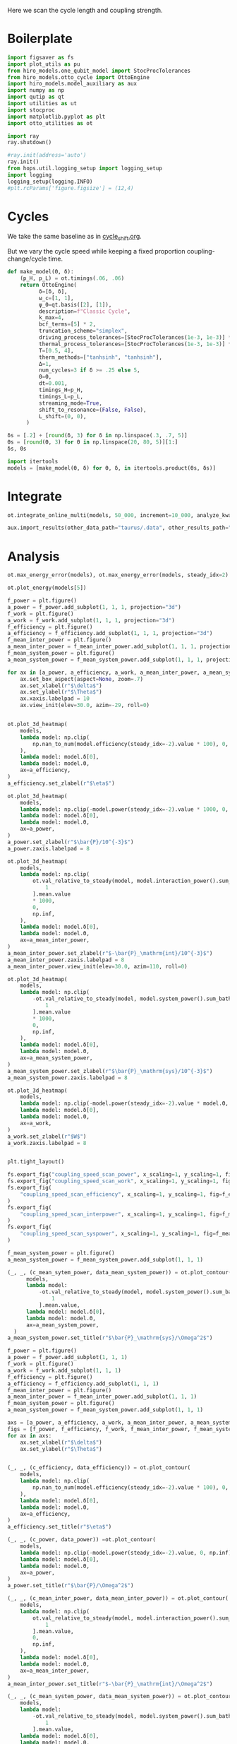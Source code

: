 #+PROPERTY: header-args :session otto_cycle_length :kernel python :pandoc no :async yes :tangle tangle/coupling_strength.py :noweb yes

Here we scan the cycle length and coupling strength.

* Boilerplate
#+name: boilerplate
#+begin_src jupyter-python :results none
  import figsaver as fs
  import plot_utils as pu
  from hiro_models.one_qubit_model import StocProcTolerances
  from hiro_models.otto_cycle import OttoEngine
  import hiro_models.model_auxiliary as aux
  import numpy as np
  import qutip as qt
  import utilities as ut
  import stocproc
  import matplotlib.pyplot as plt
  import otto_utilities as ot

  import ray
  ray.shutdown()

  #ray.init(address='auto')
  ray.init()
  from hops.util.logging_setup import logging_setup
  import logging
  logging_setup(logging.INFO)
  #plt.rcParams['figure.figsize'] = (12,4)
#+end_src

* Cycles
We take the same baseline as in [[id:c06111fd-d719-433d-a316-c163f6e1d384][cycle_shift.org]].

But we vary the cycle speed while keeping a fixed proportion
coupling-change/cycle time.

#+NAME: make-model
#+begin_src jupyter-python :results none
  def make_model(Θ, δ):
      (p_H, p_L) = ot.timings(.06, .06)
      return OttoEngine(
            δ=[δ, δ],
            ω_c=[1, 1],
            ψ_0=qt.basis([2], [1]),
            description=f"Classic Cycle",
            k_max=4,
            bcf_terms=[5] * 2,
            truncation_scheme="simplex",
            driving_process_tolerances=[StocProcTolerances(1e-3, 1e-3)] * 2,
            thermal_process_tolerances=[StocProcTolerances(1e-3, 1e-3)] * 2,
            T=[0.5, 4],
            therm_methods=["tanhsinh", "tanhsinh"],
            Δ=1,
            num_cycles=3 if δ >= .25 else 5,
            Θ=Θ,
            dt=0.001,
            timings_H=p_H,
            timings_L=p_L,
            streaming_mode=True,
            shift_to_resonance=(False, False),
            L_shift=(0, 0),
        )
#+end_src


#+begin_src jupyter-python
  δs = [.2] + [round(δ, 3) for δ in np.linspace(.3, .7, 5)]
  Θs = [round(Θ, 3) for Θ in np.linspace(20, 80, 5)][1:]
  δs, Θs
#+end_src

#+RESULTS:
|  0.2 |  0.3 |  0.4 |  0.5 | 0.6 | 0.7 |
| 35.0 | 50.0 | 65.0 | 80.0 |     |     |

#+begin_src jupyter-python
  import itertools
  models = [make_model(Θ, δ) for Θ, δ, in itertools.product(Θs, δs)]
#+end_src

#+RESULTS:


* Integrate
#+begin_src jupyter-python
  ot.integrate_online_multi(models, 50_000, increment=10_000, analyze_kwargs=dict(every=10_000))
#+end_src

#+begin_src jupyter-python
  aux.import_results(other_data_path="taurus/.data", other_results_path="taurus/results", models_to_import=models)
#+end_src

* Analysis
#+begin_src jupyter-python
  ot.max_energy_error(models), ot.max_energy_error(models, steady_idx=2)
#+end_src

#+RESULTS:
| 2 | 1 |

#+begin_src jupyter-python
    ot.plot_energy(models[5])
#+end_src

#+RESULTS:
:RESULTS:
| <Figure | size | 578x240 | with | 1 | Axes> | <AxesSubplot: | xlabel= | $\tau$ | ylabel= | Energy | > |
[[file:./.ob-jupyter/50d509e8361dcc250178d474c1edeb64caa4fa67.svg]]
:END:


#+begin_src jupyter-python
  f_power = plt.figure()
  a_power = f_power.add_subplot(1, 1, 1, projection="3d")
  f_work = plt.figure()
  a_work = f_work.add_subplot(1, 1, 1, projection="3d")
  f_efficiency = plt.figure()
  a_efficiency = f_efficiency.add_subplot(1, 1, 1, projection="3d")
  f_mean_inter_power = plt.figure()
  a_mean_inter_power = f_mean_inter_power.add_subplot(1, 1, 1, projection="3d")
  f_mean_system_power = plt.figure()
  a_mean_system_power = f_mean_system_power.add_subplot(1, 1, 1, projection="3d")

  for ax in [a_power, a_efficiency, a_work, a_mean_inter_power, a_mean_system_power]:
      ax.set_box_aspect(aspect=None, zoom=.7)
      ax.set_xlabel(r"$\delta$")
      ax.set_ylabel(r"$\Theta$")
      ax.xaxis.labelpad = 10
      ax.view_init(elev=30.0, azim=-29, roll=0)


  ot.plot_3d_heatmap(
      models,
      lambda model: np.clip(
          np.nan_to_num(model.efficiency(steady_idx=-2).value * 100), 0, np.inf
      ),
      lambda model: model.δ[0],
      lambda model: model.Θ,
      ax=a_efficiency,
  )
  a_efficiency.set_zlabel(r"$\eta$")

  ot.plot_3d_heatmap(
      models,
      lambda model: np.clip(-model.power(steady_idx=-2).value * 1000, 0, np.inf),
      lambda model: model.δ[0],
      lambda model: model.Θ,
      ax=a_power,
  )
  a_power.set_zlabel(r"$\bar{P}/10^{-3}$")
  a_power.zaxis.labelpad = 8

  ot.plot_3d_heatmap(
      models,
      lambda model: np.clip(
          ot.val_relative_to_steady(model, model.interaction_power().sum_baths(), 2)[
              1
          ].mean.value
          ,* 1000,
          0,
          np.inf,
      ),
      lambda model: model.δ[0],
      lambda model: model.Θ,
      ax=a_mean_inter_power,
  )
  a_mean_inter_power.set_zlabel(r"$-\bar{P}_\mathrm{int}/10^{-3}$")
  a_mean_inter_power.zaxis.labelpad = 8
  a_mean_inter_power.view_init(elev=30.0, azim=110, roll=0)

  ot.plot_3d_heatmap(
      models,
      lambda model: np.clip(
          -ot.val_relative_to_steady(model, model.system_power().sum_baths(), 2)[
              1
          ].mean.value
          ,* 1000,
          0,
          np.inf,
      ),
      lambda model: model.δ[0],
      lambda model: model.Θ,
      ax=a_mean_system_power,
  )
  a_mean_system_power.set_zlabel(r"$\bar{P}_\mathrm{sys}/10^{-3}$")
  a_mean_system_power.zaxis.labelpad = 8

  ot.plot_3d_heatmap(
      models,
      lambda model: np.clip(-model.power(steady_idx=-2).value * model.Θ, 0, np.inf),
      lambda model: model.δ[0],
      lambda model: model.Θ,
      ax=a_work,
  )
  a_work.set_zlabel(r"$W$")
  a_work.zaxis.labelpad = 8


  plt.tight_layout()

  fs.export_fig("coupling_speed_scan_power", x_scaling=1, y_scaling=1, fig=f_power)
  fs.export_fig("coupling_speed_scan_work", x_scaling=1, y_scaling=1, fig=f_work)
  fs.export_fig(
      "coupling_speed_scan_efficiency", x_scaling=1, y_scaling=1, fig=f_efficiency
  )
  fs.export_fig(
      "coupling_speed_scan_interpower", x_scaling=1, y_scaling=1, fig=f_mean_inter_power
  )
  fs.export_fig(
      "coupling_speed_scan_syspower", x_scaling=1, y_scaling=1, fig=f_mean_system_power
  )
#+end_src

#+RESULTS:
:RESULTS:
[[file:./.ob-jupyter/a4fded1708431af976271eb4a82f9e521a57a7eb.svg]]
[[file:./.ob-jupyter/55fb3469794892bbb3e378daca3aa6d7b600b239.svg]]
[[file:./.ob-jupyter/f8981aa4603d7ef3a58555400d2a24873608ab8c.svg]]
[[file:./.ob-jupyter/54d2889e653fd41dab4c17e9cc71bd7c03007295.svg]]
[[file:./.ob-jupyter/6ffe6a67ffb005d5f582305846cdce6df560a1e7.svg]]
:END:


#+begin_src jupyter-python
  f_mean_system_power = plt.figure()
  a_mean_system_power = f_mean_system_power.add_subplot(1, 1, 1)

  (_, _, (c_mean_sytem_power, data_mean_system_power)) = ot.plot_contour(
        models,
        lambda model:
            -ot.val_relative_to_steady(model, model.system_power().sum_baths(), 2)[
                1
            ].mean.value,
        lambda model: model.δ[0],
        lambda model: model.Θ,
        ax=a_mean_system_power,
    )
  a_mean_system_power.set_title(r"$\bar{P}_\mathrm{sys}/\Omega^2$")
#+end_src

#+RESULTS:
:RESULTS:
: Text(0.5, 1.0, '$\\bar{P}_\\mathrm{sys}/\\Omega^2$')
[[file:./.ob-jupyter/ae7f75b36d32010a4f43c6378e7942218be79459.svg]]
:END:


#+begin_src jupyter-python
  f_power = plt.figure()
  a_power = f_power.add_subplot(1, 1, 1)
  f_work = plt.figure()
  a_work = f_work.add_subplot(1, 1, 1)
  f_efficiency = plt.figure()
  a_efficiency = f_efficiency.add_subplot(1, 1, 1)
  f_mean_inter_power = plt.figure()
  a_mean_inter_power = f_mean_inter_power.add_subplot(1, 1, 1)
  f_mean_system_power = plt.figure()
  a_mean_system_power = f_mean_system_power.add_subplot(1, 1, 1)

  axs = [a_power, a_efficiency, a_work, a_mean_inter_power, a_mean_system_power]
  figs = [f_power, f_efficiency, f_work, f_mean_inter_power, f_mean_system_power]
  for ax in axs:
      ax.set_xlabel(r"$\delta$")
      ax.set_ylabel(r"$\Theta$")


  (_, _, (c_efficiency, data_efficiency)) = ot.plot_contour(
      models,
      lambda model: np.clip(
          np.nan_to_num(model.efficiency(steady_idx=-2).value * 100), 0, np.inf
      ),
      lambda model: model.δ[0],
      lambda model: model.Θ,
      ax=a_efficiency,
  )
  a_efficiency.set_title(r"$\eta$")

  (_, _, (c_power, data_power)) =ot.plot_contour(
      models,
      lambda model: np.clip(-model.power(steady_idx=-2).value, 0, np.inf),
      lambda model: model.δ[0],
      lambda model: model.Θ,
      ax=a_power,
  )
  a_power.set_title(r"$\bar{P}/\Omega^2$")

  (_, _, (c_mean_inter_power, data_mean_inter_power)) = ot.plot_contour(
      models,
      lambda model: np.clip(
          ot.val_relative_to_steady(model, model.interaction_power().sum_baths(), 2)[
              1
          ].mean.value,
          0,
          np.inf,
      ),
      lambda model: model.δ[0],
      lambda model: model.Θ,
      ax=a_mean_inter_power,
  )
  a_mean_inter_power.set_title(r"$-\bar{P}_\mathrm{int}/\Omega^2$")

  (_, _, (c_mean_system_power, data_mean_system_power)) = ot.plot_contour(
      models,
      lambda model:
          -ot.val_relative_to_steady(model, model.system_power().sum_baths(), 2)[
              1
          ].mean.value,
      lambda model: model.δ[0],
      lambda model: model.Θ,
      ax=a_mean_system_power,
  )
  a_mean_system_power.set_title(r"$\bar{P}_\mathrm{sys}/\Omega^2$")

  (_, _, (c_work, data_work)) = ot.plot_contour(
      models,
      lambda model: np.clip(-model.power(steady_idx=-2).value * model.Θ, 0, np.inf),
      lambda model: model.δ[0],
      lambda model: model.Θ,
      ax=a_work,
  )
  a_work.set_title(r"$W/\Omega$")


  plt.tight_layout()
  contours = [c_power, c_efficiency, c_work, c_mean_inter_power, c_mean_system_power]
  datas = [data_power, data_efficiency, data_work, data_mean_inter_power, data_mean_system_power]

  for fig, contour in zip(figs, contours):
      fig.colorbar(contour)

  fs.export_fig("coupling_speed_scan_power_contour", x_scaling=1, y_scaling=1, fig=f_power, data=data_power)
  fs.export_fig("coupling_speed_scan_work_contour", x_scaling=1, y_scaling=1, fig=f_work, data=data_work)
  fs.export_fig(
      "coupling_speed_scan_efficiency_contour", x_scaling=1, y_scaling=1, fig=f_efficiency, data=data_efficiency
  )
  fs.export_fig(
      "coupling_speed_scan_interpower_contour", x_scaling=1, y_scaling=1, fig=f_mean_inter_power, data=data_mean_inter_power
  )
  fs.export_fig(
      "coupling_speed_scan_syspower_contour", x_scaling=1, y_scaling=1, fig=f_mean_system_power, data=data_mean_system_power
  )
#+end_src

#+RESULTS:
:RESULTS:
[[file:./.ob-jupyter/7a5bba6cde56b3b600f905a5fd3a211125a4577d.svg]]
[[file:./.ob-jupyter/2cc25689d731dec88d6c8f5f3ffd8a71945f91dc.svg]]
[[file:./.ob-jupyter/4c9ca6a4953162156a6454408fc37486297dfe2f.svg]]
[[file:./.ob-jupyter/013a990641a38318a78a83ea018acb8cc2747c81.svg]]
[[file:./.ob-jupyter/5a82617cb01b949119bf43d0744b8b53e52846a2.svg]]
:END:

#+begin_src jupyter-python
  f = plt.figure()
  a_power = f.add_subplot(121, projection="3d")
  a_efficiency = f.add_subplot(122, projection="3d")
  for ax in [a_power, a_efficiency]:
      ax.set_box_aspect(aspect=None, zoom=0.7)
      ax.set_xlabel(r"$\delta$")
      ax.set_ylabel(r"$\Theta$")

  ot.plot_3d_heatmap(
      models,
      lambda model: np.divide(np.abs(model.power(steady_idx=-2).σ), np.abs(model.power(steady_idx=-2).value)),
      lambda model: model.δ[0],
      lambda model: model.Θ,
      ax=a_power,
  )
  a_power.set_zlabel(r"$\sigma_P/|P|$")


  ot.plot_3d_heatmap(
      models,
      lambda model: np.divide(np.clip(np.nan_to_num(model.efficiency(steady_idx=-2).σ * 100), 0, np.inf), np.abs(model.efficiency(steady_idx=-2).value * 100)),
      lambda model: model.δ[0],
      lambda model: model.Θ,
      ax=a_efficiency,
  )
  a_efficiency.set_zlabel(r"$\sigma_\eta/|\eta|$")
  fs.export_fig("coupling_speed_scan_power_efficiency_uncertainty")
#+end_src

#+RESULTS:
[[file:./.ob-jupyter/43634f8b38594ef86dce9c67d4da46131bd0ad48.svg]]



* Weak Coupling Limit
#+begin_src jupyter-python :tangle tangle/weak_coupling_model.py
  <<boilerplate>>
  <<make-model>>
#+end_src

#+RESULTS:

#+begin_src jupyter-python :results none :tangle tangle/weak_coupling_model.py
  weak_coupling_model = make_model(50, .2)
  weak_coupling_model.num_cycles = 5
#+end_src


** Integrate
#+begin_src jupyter-python  :tangle tangle/weak_coupling_model.py
  ot.integrate_online(weak_coupling_model, 50_000, analyze_kwargs=dict(every=10_000))
#+end_src


#+begin_src jupyter-python :tangle no
  aux.import_results(other_data_path="taurus/.data", other_results_path="taurus/results", models_to_import=[weak_coupling_model], force=True)
#+end_src

#+RESULTS:
#+begin_example
  [WARNING root                      855863] Importing taurus/.data/f9d1bda1cf5d0f7419d0cc1b1b5db082c13604538255d3dfbc05af9f0d354f49/_d/f9d1bda1cf5d0f7419d0cc1b1b5db082c13604538255d3dfbc05af9f0d354f49_d48f009a0d8d35cbd63b22cfaca9a422_1.h5 to .data/f9d1bda1cf5d0f7419d0cc1b1b5db082c13604538255d3dfbc05af9f0d354f49/_d/f9d1bda1cf5d0f7419d0cc1b1b5db082c13604538255d3dfbc05af9f0d354f49_d48f009a0d8d35cbd63b22cfaca9a422_1.h5.
  [WARNING root                      855863] The model description is 'Classic Cycle'.
  [WARNING root                      855863] Importing taurus/results/flow_f9d1bda1cf5d0f7419d0cc1b1b5db082c13604538255d3dfbc05af9f0d354f49.npz to results/flow_f9d1bda1cf5d0f7419d0cc1b1b5db082c13604538255d3dfbc05af9f0d354f49_40000.npz.
  [WARNING root                      855863] Importing taurus/results/flow_f9d1bda1cf5d0f7419d0cc1b1b5db082c13604538255d3dfbc05af9f0d354f49.npz to results/flow_f9d1bda1cf5d0f7419d0cc1b1b5db082c13604538255d3dfbc05af9f0d354f49_20000.npz.
  [WARNING root                      855863] Importing taurus/results/flow_f9d1bda1cf5d0f7419d0cc1b1b5db082c13604538255d3dfbc05af9f0d354f49.npz to results/flow_f9d1bda1cf5d0f7419d0cc1b1b5db082c13604538255d3dfbc05af9f0d354f49_10000.npz.
  [WARNING root                      855863] Importing taurus/results/flow_f9d1bda1cf5d0f7419d0cc1b1b5db082c13604538255d3dfbc05af9f0d354f49.npz to results/flow_f9d1bda1cf5d0f7419d0cc1b1b5db082c13604538255d3dfbc05af9f0d354f49_50000.npz.
  [WARNING root                      855863] Importing taurus/results/flow_f9d1bda1cf5d0f7419d0cc1b1b5db082c13604538255d3dfbc05af9f0d354f49.npz to results/flow_f9d1bda1cf5d0f7419d0cc1b1b5db082c13604538255d3dfbc05af9f0d354f49.npz.
  [WARNING root                      855863] Importing taurus/results/flow_f9d1bda1cf5d0f7419d0cc1b1b5db082c13604538255d3dfbc05af9f0d354f49.npz to results/flow_f9d1bda1cf5d0f7419d0cc1b1b5db082c13604538255d3dfbc05af9f0d354f49_30000.npz.
  [WARNING root                      855863] Importing taurus/results/interaction_f9d1bda1cf5d0f7419d0cc1b1b5db082c13604538255d3dfbc05af9f0d354f49.npz to results/interaction_f9d1bda1cf5d0f7419d0cc1b1b5db082c13604538255d3dfbc05af9f0d354f49_40000.npz.
  [WARNING root                      855863] Importing taurus/results/interaction_f9d1bda1cf5d0f7419d0cc1b1b5db082c13604538255d3dfbc05af9f0d354f49.npz to results/interaction_f9d1bda1cf5d0f7419d0cc1b1b5db082c13604538255d3dfbc05af9f0d354f49.npz.
  [WARNING root                      855863] Importing taurus/results/interaction_f9d1bda1cf5d0f7419d0cc1b1b5db082c13604538255d3dfbc05af9f0d354f49.npz to results/interaction_f9d1bda1cf5d0f7419d0cc1b1b5db082c13604538255d3dfbc05af9f0d354f49_10000.npz.
  [WARNING root                      855863] Importing taurus/results/interaction_f9d1bda1cf5d0f7419d0cc1b1b5db082c13604538255d3dfbc05af9f0d354f49.npz to results/interaction_f9d1bda1cf5d0f7419d0cc1b1b5db082c13604538255d3dfbc05af9f0d354f49_20000.npz.
  [WARNING root                      855863] Importing taurus/results/interaction_f9d1bda1cf5d0f7419d0cc1b1b5db082c13604538255d3dfbc05af9f0d354f49.npz to results/interaction_f9d1bda1cf5d0f7419d0cc1b1b5db082c13604538255d3dfbc05af9f0d354f49_50000.npz.
  [WARNING root                      855863] Importing taurus/results/interaction_f9d1bda1cf5d0f7419d0cc1b1b5db082c13604538255d3dfbc05af9f0d354f49.npz to results/interaction_f9d1bda1cf5d0f7419d0cc1b1b5db082c13604538255d3dfbc05af9f0d354f49_30000.npz.
  [WARNING root                      855863] Importing taurus/results/interaction_power_f9d1bda1cf5d0f7419d0cc1b1b5db082c13604538255d3dfbc05af9f0d354f49.npz to results/interaction_power_f9d1bda1cf5d0f7419d0cc1b1b5db082c13604538255d3dfbc05af9f0d354f49_20000.npz.
  [WARNING root                      855863] Importing taurus/results/interaction_power_f9d1bda1cf5d0f7419d0cc1b1b5db082c13604538255d3dfbc05af9f0d354f49.npz to results/interaction_power_f9d1bda1cf5d0f7419d0cc1b1b5db082c13604538255d3dfbc05af9f0d354f49_40000.npz.
  [WARNING root                      855863] Importing taurus/results/interaction_power_f9d1bda1cf5d0f7419d0cc1b1b5db082c13604538255d3dfbc05af9f0d354f49.npz to results/interaction_power_f9d1bda1cf5d0f7419d0cc1b1b5db082c13604538255d3dfbc05af9f0d354f49.npz.
  [WARNING root                      855863] Importing taurus/results/interaction_power_f9d1bda1cf5d0f7419d0cc1b1b5db082c13604538255d3dfbc05af9f0d354f49.npz to results/interaction_power_f9d1bda1cf5d0f7419d0cc1b1b5db082c13604538255d3dfbc05af9f0d354f49_10000.npz.
  [WARNING root                      855863] Importing taurus/results/interaction_power_f9d1bda1cf5d0f7419d0cc1b1b5db082c13604538255d3dfbc05af9f0d354f49.npz to results/interaction_power_f9d1bda1cf5d0f7419d0cc1b1b5db082c13604538255d3dfbc05af9f0d354f49_30000.npz.
  [WARNING root                      855863] Importing taurus/results/interaction_power_f9d1bda1cf5d0f7419d0cc1b1b5db082c13604538255d3dfbc05af9f0d354f49.npz to results/interaction_power_f9d1bda1cf5d0f7419d0cc1b1b5db082c13604538255d3dfbc05af9f0d354f49_50000.npz.
  [WARNING root                      855863] Importing taurus/results/system_f9d1bda1cf5d0f7419d0cc1b1b5db082c13604538255d3dfbc05af9f0d354f49.npz to results/system_f9d1bda1cf5d0f7419d0cc1b1b5db082c13604538255d3dfbc05af9f0d354f49_20000.npz.
  [WARNING root                      855863] Importing taurus/results/system_f9d1bda1cf5d0f7419d0cc1b1b5db082c13604538255d3dfbc05af9f0d354f49.npz to results/system_f9d1bda1cf5d0f7419d0cc1b1b5db082c13604538255d3dfbc05af9f0d354f49_50000.npz.
  [WARNING root                      855863] Importing taurus/results/system_f9d1bda1cf5d0f7419d0cc1b1b5db082c13604538255d3dfbc05af9f0d354f49.npz to results/system_f9d1bda1cf5d0f7419d0cc1b1b5db082c13604538255d3dfbc05af9f0d354f49_30000.npz.
  [WARNING root                      855863] Importing taurus/results/system_f9d1bda1cf5d0f7419d0cc1b1b5db082c13604538255d3dfbc05af9f0d354f49.npz to results/system_f9d1bda1cf5d0f7419d0cc1b1b5db082c13604538255d3dfbc05af9f0d354f49_40000.npz.
  [WARNING root                      855863] Importing taurus/results/system_f9d1bda1cf5d0f7419d0cc1b1b5db082c13604538255d3dfbc05af9f0d354f49.npz to results/system_f9d1bda1cf5d0f7419d0cc1b1b5db082c13604538255d3dfbc05af9f0d354f49_10000.npz.
  [WARNING root                      855863] Importing taurus/results/system_f9d1bda1cf5d0f7419d0cc1b1b5db082c13604538255d3dfbc05af9f0d354f49.npz to results/system_f9d1bda1cf5d0f7419d0cc1b1b5db082c13604538255d3dfbc05af9f0d354f49.npz.
  [WARNING root                      855863] Importing taurus/results/system_power_f9d1bda1cf5d0f7419d0cc1b1b5db082c13604538255d3dfbc05af9f0d354f49.npz to results/system_power_f9d1bda1cf5d0f7419d0cc1b1b5db082c13604538255d3dfbc05af9f0d354f49_40000.npz.
  [WARNING root                      855863] Importing taurus/results/system_power_f9d1bda1cf5d0f7419d0cc1b1b5db082c13604538255d3dfbc05af9f0d354f49.npz to results/system_power_f9d1bda1cf5d0f7419d0cc1b1b5db082c13604538255d3dfbc05af9f0d354f49_20000.npz.
  [WARNING root                      855863] Importing taurus/results/system_power_f9d1bda1cf5d0f7419d0cc1b1b5db082c13604538255d3dfbc05af9f0d354f49.npz to results/system_power_f9d1bda1cf5d0f7419d0cc1b1b5db082c13604538255d3dfbc05af9f0d354f49.npz.
  [WARNING root                      855863] Importing taurus/results/system_power_f9d1bda1cf5d0f7419d0cc1b1b5db082c13604538255d3dfbc05af9f0d354f49.npz to results/system_power_f9d1bda1cf5d0f7419d0cc1b1b5db082c13604538255d3dfbc05af9f0d354f49_10000.npz.
  [WARNING root                      855863] Importing taurus/results/system_power_f9d1bda1cf5d0f7419d0cc1b1b5db082c13604538255d3dfbc05af9f0d354f49.npz to results/system_power_f9d1bda1cf5d0f7419d0cc1b1b5db082c13604538255d3dfbc05af9f0d354f49_30000.npz.
  [WARNING root                      855863] Importing taurus/results/system_power_f9d1bda1cf5d0f7419d0cc1b1b5db082c13604538255d3dfbc05af9f0d354f49.npz to results/system_power_f9d1bda1cf5d0f7419d0cc1b1b5db082c13604538255d3dfbc05af9f0d354f49_50000.npz.
#+end_example

** Analysis
#+begin_src jupyter-python
  ot.plot_energy(weak_coupling_model)
#+end_src

#+RESULTS:
:RESULTS:
| <Figure | size | 1200x400 | with | 1 | Axes> | <AxesSubplot: | xlabel= | $\tau$ | ylabel= | Energy | > |
[[file:./.ob-jupyter/481435fea60cb1e894453c732dac9705c7a9f35f.svg]]
:END:

#+begin_src jupyter-python
weak_coupling_model.power(steady_idx=-2).value
#+end_src

#+RESULTS:
: -0.003196289993151554

#+begin_src jupyter-python
weak_coupling_model.efficiency(steady_idx=-2).value
#+end_src

#+RESULTS:
: 0.41954860019427215


#+begin_src jupyter-python
  weak_coupling_model.strobe
#+end_src

#+RESULTS:
| array | ((0 50 100 150 200 250)) | array | ((0 1000 2001 3003 4003 5003)) |

* Things to Look At
- power and efficiency
- magnitude of interaction energies
- magnitude of interaction powers
